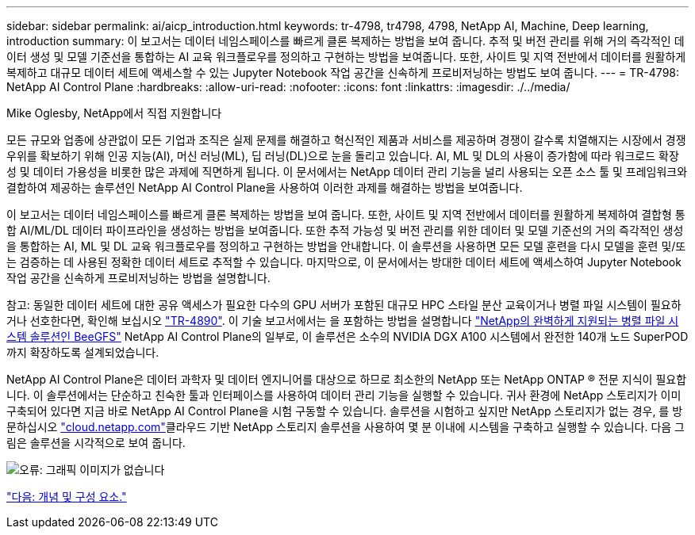 ---
sidebar: sidebar 
permalink: ai/aicp_introduction.html 
keywords: tr-4798, tr4798, 4798, NetApp AI, Machine, Deep learning, introduction 
summary: 이 보고서는 데이터 네임스페이스를 빠르게 클론 복제하는 방법을 보여 줍니다. 추적 및 버전 관리를 위해 거의 즉각적인 데이터 생성 및 모델 기준선을 통합하는 AI 교육 워크플로우를 정의하고 구현하는 방법을 보여줍니다. 또한, 사이트 및 지역 전반에서 데이터를 원활하게 복제하고 대규모 데이터 세트에 액세스할 수 있는 Jupyter Notebook 작업 공간을 신속하게 프로비저닝하는 방법도 보여 줍니다. 
---
= TR-4798: NetApp AI Control Plane
:hardbreaks:
:allow-uri-read: 
:nofooter: 
:icons: font
:linkattrs: 
:imagesdir: ./../media/


Mike Oglesby, NetApp에서 직접 지원합니다

[role="lead"]
모든 규모와 업종에 상관없이 모든 기업과 조직은 실제 문제를 해결하고 혁신적인 제품과 서비스를 제공하며 경쟁이 갈수록 치열해지는 시장에서 경쟁 우위를 확보하기 위해 인공 지능(AI), 머신 러닝(ML), 딥 러닝(DL)으로 눈을 돌리고 있습니다. AI, ML 및 DL의 사용이 증가함에 따라 워크로드 확장성 및 데이터 가용성을 비롯한 많은 과제에 직면하게 됩니다. 이 문서에서는 NetApp 데이터 관리 기능을 널리 사용되는 오픈 소스 툴 및 프레임워크와 결합하여 제공하는 솔루션인 NetApp AI Control Plane을 사용하여 이러한 과제를 해결하는 방법을 보여줍니다.

이 보고서는 데이터 네임스페이스를 빠르게 클론 복제하는 방법을 보여 줍니다. 또한, 사이트 및 지역 전반에서 데이터를 원활하게 복제하여 결합형 통합 AI/ML/DL 데이터 파이프라인을 생성하는 방법을 보여줍니다. 또한 추적 가능성 및 버전 관리를 위한 데이터 및 모델 기준선의 거의 즉각적인 생성을 통합하는 AI, ML 및 DL 교육 워크플로우를 정의하고 구현하는 방법을 안내합니다. 이 솔루션을 사용하면 모든 모델 훈련을 다시 모델을 훈련 및/또는 검증하는 데 사용된 정확한 데이터 세트로 추적할 수 있습니다. 마지막으로, 이 문서에서는 방대한 데이터 세트에 액세스하여 Jupyter Notebook 작업 공간을 신속하게 프로비저닝하는 방법을 설명합니다.

참고: 동일한 데이터 세트에 대한 공유 액세스가 필요한 다수의 GPU 서버가 포함된 대규모 HPC 스타일 분산 교육이거나 병렬 파일 시스템이 필요하거나 선호한다면, 확인해 보십시오 link:https://www.netapp.com/pdf.html?item=/media/31317-tr-4890.pdf["TR-4890"^]. 이 기술 보고서에서는 을 포함하는 방법을 설명합니다 link:https://blog.netapp.com/solution-support-for-beegfs-and-e-series/["NetApp의 완벽하게 지원되는 병렬 파일 시스템 솔루션인 BeeGFS"^] NetApp AI Control Plane의 일부로, 이 솔루션은 소수의 NVIDIA DGX A100 시스템에서 완전한 140개 노드 SuperPOD까지 확장하도록 설계되었습니다.

NetApp AI Control Plane은 데이터 과학자 및 데이터 엔지니어를 대상으로 하므로 최소한의 NetApp 또는 NetApp ONTAP ® 전문 지식이 필요합니다. 이 솔루션에서는 단순하고 친숙한 툴과 인터페이스를 사용하여 데이터 관리 기능을 실행할 수 있습니다. 귀사 환경에 NetApp 스토리지가 이미 구축되어 있다면 지금 바로 NetApp AI Control Plane을 시험 구동할 수 있습니다. 솔루션을 시험하고 싶지만 NetApp 스토리지가 없는 경우, 를 방문하십시오 http://cloud.netapp.com/["cloud.netapp.com"^]클라우드 기반 NetApp 스토리지 솔루션을 사용하여 몇 분 이내에 시스템을 구축하고 실행할 수 있습니다. 다음 그림은 솔루션을 시각적으로 보여 줍니다.

image:aicp_image1.png["오류: 그래픽 이미지가 없습니다"]

link:aicp_concepts_and_components.html["다음: 개념 및 구성 요소."]
